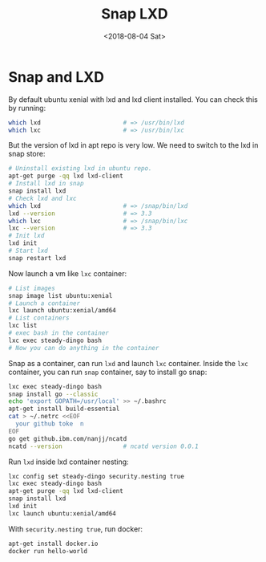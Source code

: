 #+TITLE: Snap LXD
#+DATE: <2018-08-04 Sat>

* Snap and LXD

  By default ubuntu xenial with lxd and lxd client installed. You can
  check this by running:

  #+BEGIN_SRC sh
    which lxd                       # => /usr/bin/lxd
    which lxc                       # => /usr/bin/lxc
  #+END_SRC
  But the version of lxd in apt repo is very low. We need to switch to
  the lxd in snap store:

  #+BEGIN_SRC sh
    # Uninstall existing lxd in ubuntu repo.
    apt-get purge -qq lxd lxd-client
    # Install lxd in snap
    snap install lxd
    # Check lxd and lxc
    which lxd                       # => /snap/bin/lxd
    lxd --version                   # => 3.3
    which lxc                       # => /snap/bin/lxc
    lxc --version                   # => 3.3
    # Init lxd
    lxd init
    # Start lxd
    snap restart lxd
  #+END_SRC

  Now launch a vm like =lxc= container:
  #+BEGIN_SRC sh
    # List images
    snap image list ubuntu:xenial
    # Launch a container
    lxc launch ubuntu:xenial/amd64
    # List containers
    lxc list
    # exec bash in the container
    lxc exec steady-dingo bash
    # Now you can do anything in the container
  #+END_SRC

  Snap as a container, can run =lxd= and launch =lxc=
  container. Inside the =lxc= container, you can run =snap= container,
  say to install go snap:
  #+BEGIN_SRC sh
    lxc exec steady-dingo bash
    snap install go --classic
    echo 'export GOPATH=/usr/local' >> ~/.bashrc
    apt-get install build-essential
    cat > ~/.netrc <<EOF
      your github toke  n
    EOF
    go get github.ibm.com/nanjj/ncatd
    ncatd --version                 # ncatd version 0.0.1
  #+END_SRC

  Run =lxd= inside lxd container nesting:
  #+BEGIN_SRC sh
    lxc config set steady-dingo security.nesting true
    lxc exec steady-dingo bash
    apt-get purge -qq lxd lxd-client
    snap install lxd
    lxd init
    lxc launch ubuntu:xenial/amd64
  #+END_SRC

  With =security.nesting true=, run docker:

  #+BEGIN_SRC sh
    apt-get install docker.io
    docker run hello-world
  #+END_SRC
